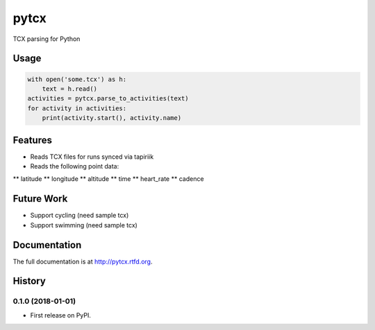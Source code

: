 =============================
pytcx
=============================

.. image:: https://badge.fury.io/py/pytcx.png
    :target: http://badge.fury.io/py/pytcx

.. image:: https://travis-ci.org/heoga/pytcx.png?branch=master
    :target: https://travis-ci.org/heoga/pytcx

TCX parsing for Python

Usage
-----

.. code-block:: python

    with open('some.tcx') as h:
        text = h.read()
    activities = pytcx.parse_to_activities(text)
    for activity in activities:
        print(activity.start(), activity.name)


Features
--------

* Reads TCX files for runs synced via tapiriik
* Reads the following point data:
** latitude
** longitude
** altitude
** time
** heart_rate
** cadence

Future Work
-----------

* Support cycling (need sample tcx)
* Support swimming (need sample tcx)





Documentation
-------------

The full documentation is at http://pytcx.rtfd.org.



History
-------

0.1.0 (2018-01-01)
++++++++++++++++++

* First release on PyPI.


